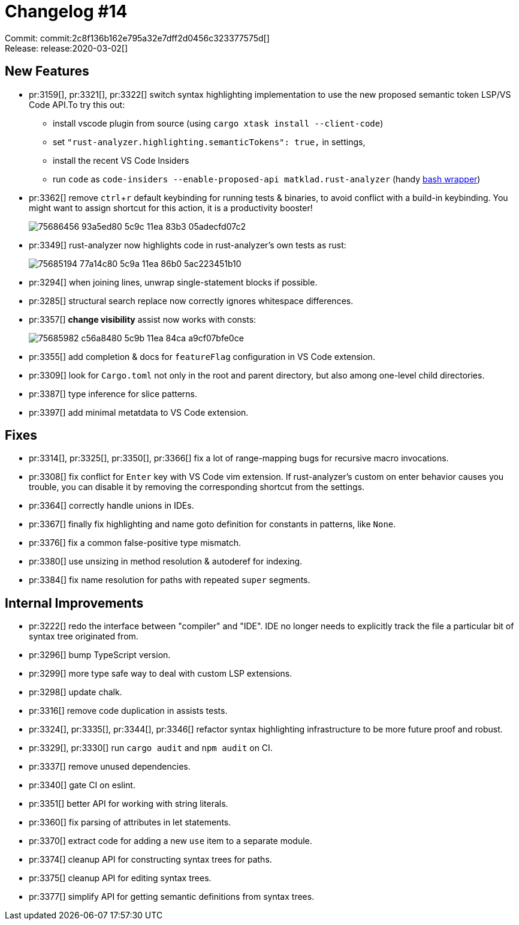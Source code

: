 = Changelog #14
:sectanchors:
:experimental:
:page-layout: post

Commit: commit:2c8f136b162e795a32e7dff2d0456c323377575d[] +
Release: release:2020-03-02[]

== New Features

* pr:3159[], pr:3321[], pr:3322[] switch syntax highlighting implementation to use the new proposed semantic token LSP/VS Code API.To try this out:
** install vscode plugin from source (using `cargo xtask install --client-code`)
** set `"rust-analyzer.highlighting.semanticTokens": true,` in settings,
** install the recent VS Code Insiders
** run `code` as `code-insiders --enable-proposed-api matklad.rust-analyzer` (handy https://github.com/matklad/config/blob/0864beea2f19b9130ac1349c74a2b255df2fb0e8/bin/code[bash wrapper])

* pr:3362[] remove kbd:[ctrl+r] default keybinding for running tests & binaries, to avoid conflict with a build-in keybinding.
  You might want to assign shortcut for this action, it is a productivity booster!
+
image::https://user-images.githubusercontent.com/1711539/75686456-93a5ed80-5c9c-11ea-83b3-05adecfd07c2.gif[]

* pr:3349[] rust-analyzer now highlights code in rust-analyzer's own tests as rust:
+
image::https://user-images.githubusercontent.com/1711539/75685194-77a14c80-5c9a-11ea-86b0-5ac223451b10.png[]

* pr:3294[] when joining lines, unwrap single-statement blocks if possible.
* pr:3285[] structural search replace now correctly ignores whitespace differences.
* pr:3357[] **change visibility** assist now works with consts:
+
image::https://user-images.githubusercontent.com/1711539/75685982-c56a8480-5c9b-11ea-84ca-a9cf07bfe0ce.gif[]

* pr:3355[] add completion & docs for `featureFlag` configuration in VS Code extension.
* pr:3309[] look for `Cargo.toml` not only in the root and parent directory, but also among one-level child directories.
* pr:3387[] type inference for slice patterns.
* pr:3397[] add minimal metatdata to VS Code extension.

== Fixes

* pr:3314[], pr:3325[], pr:3350[], pr:3366[] fix a lot of range-mapping bugs for recursive macro invocations.
* pr:3308[] fix conflict for `Enter` key with VS Code vim extension.
  If rust-analyzer's custom on enter behavior causes you trouble, you can disable it by removing the corresponding shortcut from the settings.
* pr:3364[] correctly handle unions in IDEs.
* pr:3367[] finally fix highlighting and name goto definition for constants in patterns, like `None`.
* pr:3376[] fix a common false-positive type mismatch.
* pr:3380[] use unsizing in method resolution & autoderef for indexing.
* pr:3384[] fix name resolution for paths with repeated `super` segments.

== Internal Improvements

* pr:3222[] redo the interface between "compiler" and "IDE".
  IDE no longer needs to explicitly track the file a particular bit of syntax tree originated from.
* pr:3296[] bump TypeScript version.
* pr:3299[] more type safe way to deal with custom LSP extensions.
* pr:3298[] update chalk.
* pr:3316[] remove code duplication in assists tests.
* pr:3324[], pr:3335[], pr:3344[], pr:3346[] refactor syntax highlighting infrastructure to be more future proof and robust.
* pr:3329[], pr:3330[] run `cargo audit` and `npm audit` on CI.
* pr:3337[] remove unused dependencies.
* pr:3340[] gate CI on eslint.
* pr:3351[] better API for working with string literals.
* pr:3360[] fix parsing of attributes in let statements.
* pr:3370[] extract code for adding a new `use` item to a separate module.
* pr:3374[] cleanup API for constructing syntax trees for paths.
* pr:3375[] cleanup API for editing syntax trees.
* pr:3377[] simplify API for getting semantic definitions from syntax trees.
